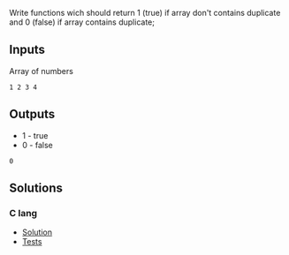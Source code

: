 #+title Is unique array
Write functions wich should return 1 (true) if array don't contains duplicate and 0 (false) if array contains duplicate;

** Inputs
Array of numbers
#+Name Inputs
#+BEGIN_SRC
1 2 3 4
#+END_SRC

** Outputs
- 1 - true
- 0 - false
#+Name Outputs
#+BEGIN_SRC
0
#+END_SRC

** Solutions
*** C lang
- [[./langs/c/is_unique_array.c][Solution]]
- [[./langs/c/is_unique_array_test.c][Tests]]

